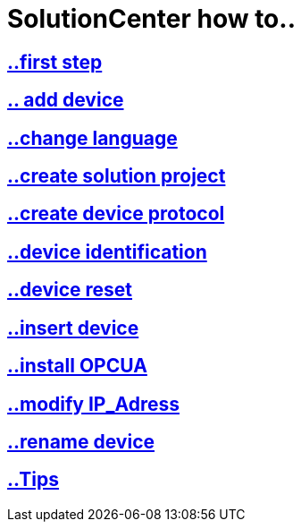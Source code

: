 = SolutionCenter how to..

== https://github.com/bachmann-m200/howto/blob/master/solution/first%20step/README.adoc[..first step]
== https://github.com/bachmann-m200/howto/blob/master/solution/add%20a%20device/README.adoc[.. add device]
== https://github.com/bachmann-m200/howto/blob/master/solution/change%20language/README.adoc[..change language]
== https://github.com/bachmann-m200/howto/blob/master/solution/create%20a%20solution/README.adoc[..create solution project]
== https://github.com/bachmann-m200/howto/blob/master/solution/create%20device%20protocol/README.adoc[..create device protocol]
== https://github.com/bachmann-m200/howto/blob/master/solution/device%20identification/README.adoc[..device identification]
== https://github.com/bachmann-m200/howto/blob/master/solution/device%20reset/README.adoc[..device reset]
== https://github.com/bachmann-m200/howto/blob/master/solution/insert%20a%20device%20in%20project/README.adoc[..insert device]
== https://github.com/bachmann-m200/howto/blob/master/solution/install%20OPCUA/README.adoc[..install OPCUA]
== https://github.com/bachmann-m200/howto/blob/master/solution/modiy%20IP-adress/README.adoc[..modify IP_Adress]
== https://github.com/bachmann-m200/howto/blob/master/solution/rename%20device/README.adoc[..rename device]
== https://github.com/bachmann-m200/howto/blob/master/solution/tips/README.adoc[..Tips]

